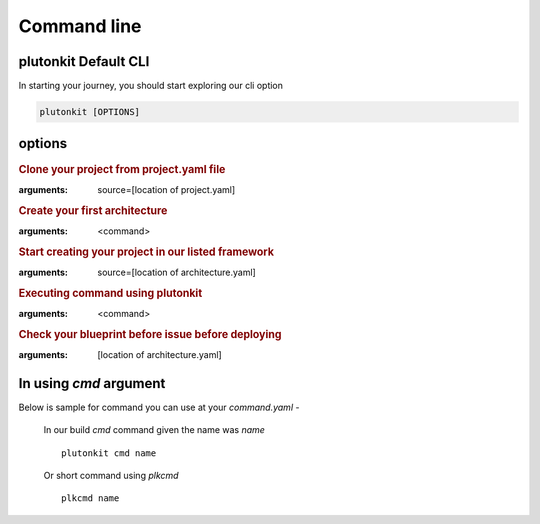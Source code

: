 ============
Command line
============

plutonkit Default CLI
-----------------------
In starting your journey, you should start exploring our cli option


.. code-block:: bash

    plutonkit [OPTIONS]

options
-------

.. option:: clone_project
.. rubric:: Clone your project from project.yaml file
:arguments: source=[location of project.yaml]

.. option:: create_achitecture
.. rubric:: Create your first architecture
:arguments: <command>


.. option:: create_project
.. rubric:: Start creating your project in our listed framework
:arguments: source=[location of architecture.yaml]


.. option:: cmd
.. rubric:: Executing command using plutonkit
:arguments: <command>


.. option:: validate_blueprint
.. rubric:: Check your blueprint before issue before deploying
:arguments: [location of architecture.yaml]


In using `cmd` argument
------------------------
Below is sample for command you can use at your `command.yaml`
-   

    In our build `cmd` command given the name was `name`

    ::

        plutonkit cmd name

    Or short command using `plkcmd`

    ::

        plkcmd name
